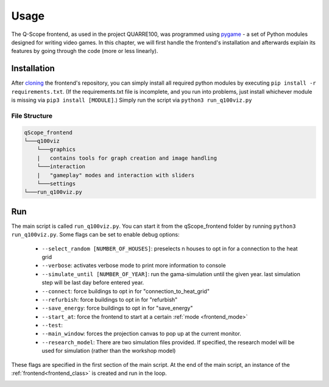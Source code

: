 .. _frontend_usage:

Usage
########

The Q-Scope frontend, as used in the project QUARRE100, was programmed using `pygame <pygame.org>`_ - a set of Python modules designed for writing video games.
In this chapter, we will first handle the frontend's installation and afterwards explain its features by going through the code (more or less linearly).

.. _frontend_installation:

Installation
************

After `cloning <https://github.com/git-guides/git-clone>`_ the frontend's repository, you can simply install all required python modules by executing ``pip install -r requirements.txt``. (If the requirements.txt file is incomplete, and you run into problems, just install whichever module is missing via ``pip3 install [MODULE]``.)
Simply run the script via ``python3 run_q100viz.py``

File Structure
==============

.. code-block::

  qScope_frontend
  └───q100viz
      └───graphics
      |   contains tools for graph creation and image handling
      └───interaction
      |   "gameplay" modes and interaction with sliders
      └───settings
  └───run_q100viz.py

Run
***
The main script is called ``run_q100viz.py``. You can start it from the qScope_frontend folder by running ``python3 run_q100viz.py``. Some flags can be set to enable debug options:

.. _frontent_startup_flags:

  * ``--select_random [NUMBER_OF_HOUSES]``: preselects n houses to opt in for a connection to the heat grid
  *  ``--verbose``: activates verbose mode to print more information to console
  *  ``--simulate_until [NUMBER_OF_YEAR]``: run the gama-simulation until the given year. last simulation step will be last day before entered year.
  *  ``--connect``: force buildings to opt in for "connection_to_heat_grid"
  *  ``--refurbish``: force buildings to opt in for "refurbish"
  *  ``--save_energy``: force buildings to opt in for "save_energy"
  *  ``--start_at``: force the frontend to start at a certain :ref:`mode <frontend_mode>`
  *  ``--test``:
  *  ``--main_window``: forces the projection canvas to pop up at the current monitor.
  *  ``--research_model``: There are two simulation files provided. If specified, the research model will be used for simulation (rather than the workshop model)

These flags are specified in the first section of the main script.
At the end of the main script, an instance of the :ref:`frontend<frontend_class>` is created and run in the loop.

.. _frontend_pygame_setup: